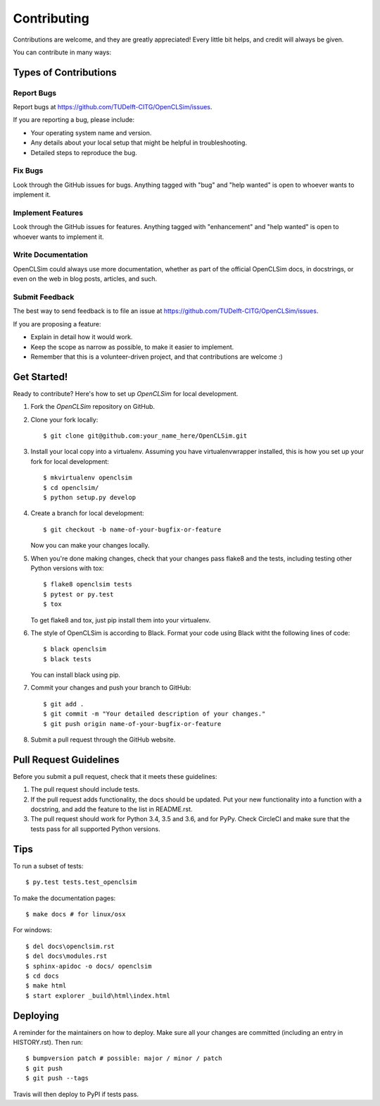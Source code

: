 .. highlight:: shell

============
Contributing
============

Contributions are welcome, and they are greatly appreciated! Every little bit
helps, and credit will always be given.

You can contribute in many ways:

Types of Contributions
----------------------

Report Bugs
~~~~~~~~~~~

Report bugs at https://github.com/TUDelft-CITG/OpenCLSim/issues.

If you are reporting a bug, please include:

* Your operating system name and version.
* Any details about your local setup that might be helpful in troubleshooting.
* Detailed steps to reproduce the bug.

Fix Bugs
~~~~~~~~

Look through the GitHub issues for bugs. Anything tagged with "bug" and "help
wanted" is open to whoever wants to implement it.

Implement Features
~~~~~~~~~~~~~~~~~~

Look through the GitHub issues for features. Anything tagged with "enhancement"
and "help wanted" is open to whoever wants to implement it.

Write Documentation
~~~~~~~~~~~~~~~~~~~

OpenCLSim could always use more documentation, whether as part of the
official OpenCLSim docs, in docstrings, or even on the web in blog posts,
articles, and such.

Submit Feedback
~~~~~~~~~~~~~~~

The best way to send feedback is to file an issue at https://github.com/TUDelft-CITG/OpenCLSim/issues.

If you are proposing a feature:

* Explain in detail how it would work.
* Keep the scope as narrow as possible, to make it easier to implement.
* Remember that this is a volunteer-driven project, and that contributions
  are welcome :)

Get Started!
------------

Ready to contribute? Here's how to set up `OpenCLSim` for local development.

1. Fork the `OpenCLSim` repository on GitHub.


2. Clone your fork locally::

    $ git clone git@github.com:your_name_here/OpenCLSim.git


3. Install your local copy into a virtualenv. Assuming you have virtualenvwrapper installed, this is how you set up your fork for local development::

    $ mkvirtualenv openclsim
    $ cd openclsim/
    $ python setup.py develop


4. Create a branch for local development::

    $ git checkout -b name-of-your-bugfix-or-feature


   Now you can make your changes locally.


5. When you're done making changes, check that your changes pass flake8 and the
   tests, including testing other Python versions with tox::

    $ flake8 openclsim tests
    $ pytest or py.test
    $ tox


   To get flake8 and tox, just pip install them into your virtualenv.


6. The style of OpenCLSim is according to Black. Format your code using 
   Black witht the following lines of code::

    $ black openclsim
    $ black tests


   You can install black using pip.


7. Commit your changes and push your branch to GitHub::

    $ git add .
    $ git commit -m "Your detailed description of your changes."
    $ git push origin name-of-your-bugfix-or-feature


8. Submit a pull request through the GitHub website.

Pull Request Guidelines
-----------------------

Before you submit a pull request, check that it meets these guidelines:

1. The pull request should include tests.
2. If the pull request adds functionality, the docs should be updated. Put
   your new functionality into a function with a docstring, and add the
   feature to the list in README.rst.
3. The pull request should work for Python 3.4, 3.5 and 3.6, and for PyPy. Check
   CircleCI and make sure that the tests pass for all supported Python versions.

Tips
----

To run a subset of tests::

$ py.test tests.test_openclsim

To make the documentation pages::

$ make docs # for linux/osx

For windows::

$ del docs\openclsim.rst
$ del docs\modules.rst
$ sphinx-apidoc -o docs/ openclsim
$ cd docs
$ make html
$ start explorer _build\html\index.html


Deploying
---------

A reminder for the maintainers on how to deploy.
Make sure all your changes are committed (including an entry in HISTORY.rst).
Then run::

$ bumpversion patch # possible: major / minor / patch
$ git push
$ git push --tags

Travis will then deploy to PyPI if tests pass.